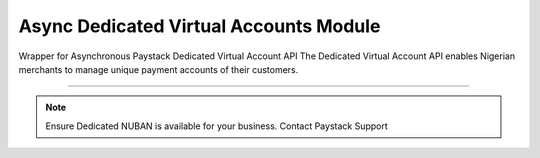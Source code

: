 ===========================================
Async Dedicated Virtual Accounts Module
===========================================

.. :py:currentmodule:: paystackease.async_apis.adedicated_virtual_accounts


Wrapper for Asynchronous Paystack Dedicated Virtual Account API The Dedicated Virtual Account API enables Nigerian merchants to manage unique payment accounts of their customers.

---------------------------------------------------------------

.. note::

    Ensure Dedicated NUBAN is available for your business. Contact Paystack Support


.. py:class:: AsyncDedicatedVirtualAccountClientAPI(secret_key: str = None)

    Bases: :py:class:`~paystackease.abase.AsyncPayStackBaseClientAPI`

    Paystack Customer API Reference: `Dedicated Virtual Account`_

    .. important::

        The ``preferred_bank`` parameter currently support Wema Bank and Titan Paystack.

        The ``country`` parameter currently accepts NG only.


    .. py:method:: async assign_dedicated_virtual_account(email: str, first_name: str, last_name: str, phone: str, preferred_bank: str, country: str, account_number: str | None = None, bvn: str | None = None, bank_code: str | None = None, subaccount: str | None = None, split_code: str | None = None)→ dict

        Ensure Dedicated NUBAN is available for your business. Contact Paystack Support

        :param email: The email address associated to the customer
        :type email: str
        :param first_name: The first name of the customer
        :type first_name: str
        :param last_name: The last name of the customer
        :type last_name: str
        :param phone: The phone number associated to the customer
        :type phone: str
        :param preferred_bank: The preferred bank slug for the virtual account
        :type preferred_bank: str
        :param country: The country of the customer
        :type country: str
        :param account_number: The account number associated to the customer
        :type account_number: str, optional
        :param bvn: The bvn of the customer
        :type bvn: str, optional
        :param bank_code: The bank code associated to the customer
        :type bank_code: str, optional
        :param subaccount: Subaccount code of the account you want to split the transaction.
        :type subaccount: str, optional
        :param split_code: The split code of the account you want to split the transaction
        :type split_code: str, optional

        :return: The response from the API.
        :rtype: dict

    .. py:method:: async create_virtual_account(customer_id_or_code: str, preferred_bank: str | None = None, subaccount: str | None = None, split_code: str | None = None, first_name: str | None = None, last_name: str | None = None, phone: str | None = None)→ dict

        Create a dedicated virtual account for existing customers. Currently, support Wema Bank and Titan Paystack.

        :param customer_id_or_code: The customer ID or code
        :type customer_id_or_code: str
        :param preferred_bank: Preferred bank slug for the virtual account.
        :type preferred_bank: str, optional
        :param subaccount: Subaccount code of the account you want to split the transaction.
        :type subaccount: str, optional
        :param split_code: The split code of the account you want to split the transaction
        :type split_code: str, optional
        :param first_name: The first name of the customer
        :type first_name: str, optional
        :param last_name: The last name of the customer
        :type last_name: str, optional
        :param phone: The phone number of the customer
        :type phone: str, optional

        :return: The response from the API
        :rtype: dict

    .. py:method:: async deactivate_dedicated_account(dedicated_account_id: int)→ dict

        Deactivate a dedicated virtual account

        :param dedicated_account_id: The id of the dedicated virtual account
        :type dedicated_account_id: int

        :return: The response from the API
        :rtype: dict

    .. py:method:: async fetch_bank_providers()→ dict

        Fetch bank providers

        :return: The response from the API
        :rtype: dict

    .. py:method:: async fetch_dedicated_account(dedicated_account_id: int)→ dict

        Get details of a dedicated virtual account

        :param dedicated_account_id: The id of the dedicated virtual account
        :type dedicated_account_id: int

        :return: The response from the API
        :rtype: dict

    .. py:method:: async list_dedicated_account(active: bool | None = None, currency: str | None = None, provider_slug: str | None = None, bank_id: str | None = None, customer_id: str | None = None)→ dict

        List dedicated accounts

        :param active: Shows the status of the dedicated virtual account
        :type active: bool, optional
        :param currency: The currency of the dedicated virtual account
        :type currency: str, optional
        :param provider_slug: The preferred bank slug for the dedicated virtual account in lowercase
        :type provider_slug: str, optional
        :param bank_id: The bank code for the dedicated virtual account
        :type bank_id: str, optional
        :param customer_id: The customer code for the dedicated virtual account
        :type customer_id: str, optional

        :return: The response from the API
        :rtype: dict

    .. py:method:: async remove_split_dedicated_account(account_number: str)→ dict

        Remove a split dedicated virtual account

        :param account_number: The account number for the dedicated virtual account
        :type account_number: str

        :return: The response from the API
        :rtype: dict

    .. py:method:: async requery_dedicated_account(account_number: str | None = None, provider_slug: str | None = None, date_transfer: date | None = None)→ dict

        Requery a dedicated virtual account for new transactions

        :param account_number: Virtual account number to requery
        :type account_number: str, optional
        :param provider_slug: Virtual account preferred bank in lowercase
        :type provider_slug: str, optional
        :param date_transfer: Date of the transaction made
        :type date_transfer: date, optional

        :return: The response from the API
        :rtype: dict


.. _Dedicated Virtual Account: https://paystack.com/docs/api/dedicated-virtual-account/
